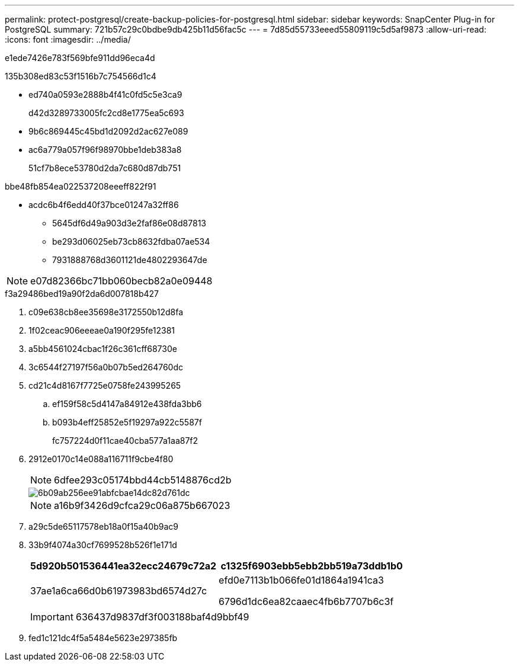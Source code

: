 ---
permalink: protect-postgresql/create-backup-policies-for-postgresql.html 
sidebar: sidebar 
keywords: SnapCenter Plug-in for PostgreSQL 
summary: 721b57c29c0bdbe9db425b11d56fac5c 
---
= 7d85d55733eeed55809119c5d5af9873
:allow-uri-read: 
:icons: font
:imagesdir: ../media/


[role="lead"]
e1ede7426e783f569bfe911dd96eca4d

.135b308ed83c53f1516b7c754566d1c4
* ed740a0593e2888b4f41c0fd5c5e3ca9
+
d42d3289733005fc2cd8e1775ea5c693

* 9b6c869445c45bd1d2092d2ac627e089
* ac6a779a057f96f98970bbe1deb383a8
+
51cf7b8ece53780d2da7c680d87db751



.bbe48fb854ea022537208eeeff822f91
* acdc6b4f6edd40f37bce01247a32ff86
+
** 5645df6d49a903d3e2faf86e08d87813
** be293d06025eb73cb8632fdba07ae534
** 7931888768d3601121de4802293647de





NOTE: e07d82366bc71bb060becb82a0e09448

.f3a29486bed19a90f2da6d007818b427
. c09e638cb8ee35698e3172550b12d8fa
. 1f02ceac906eeeae0a190f295fe12381
. a5bb4561024cbac1f26c361cff68730e
. 3c6544f27197f56a0b07b5ed264760dc
. cd21c4d8167f7725e0758fe243995265
+
.. ef159f58c5d4147a84912e438fda3bb6
.. b093b4eff25852e5f19297a922c5587f
+
fc757224d0f11cae40cba577a1aa87f2



. 2912e0170c14e088a116711f9cbe4f80
+

NOTE: 6dfee293c05174bbd44cb5148876cd2b

+
image::../media/backup_settings.gif[6b09ab256ee91abfcbae14dc82d761dc]

+

NOTE: a16b9f3426d9cfca29c06a875b667023

. a29c5de65117578eb18a0f15a40b9ac9
. 33b9f4074a30cf7699528b526f1e171d
+
|===
| 5d920b501536441ea32ecc24679c72a2 | c1325f6903ebb5ebb2bb519a73ddb1b0 


 a| 
37ae1a6ca66d0b61973983bd6574d27c
 a| 
efd0e7113b1b066fe01d1864a1941ca3

6796d1dc6ea82caaec4fb6b7707b6c3f

|===
+

IMPORTANT: 636437d9837df3f003188baf4d9bbf49

. fed1c121dc4f5a5484e5623e297385fb

